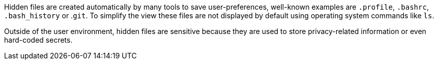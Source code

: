 Hidden files are created automatically by many tools to save user-preferences, well-known examples are ``++.profile++``, ``++.bashrc++``, ``++.bash_history++`` or .``++git++``. To simplify the view these files are not displayed by default using operating system commands like ``++ls++``.


Outside of the user environment, hidden files are sensitive because they are used to store privacy-related information or even hard-coded secrets.
